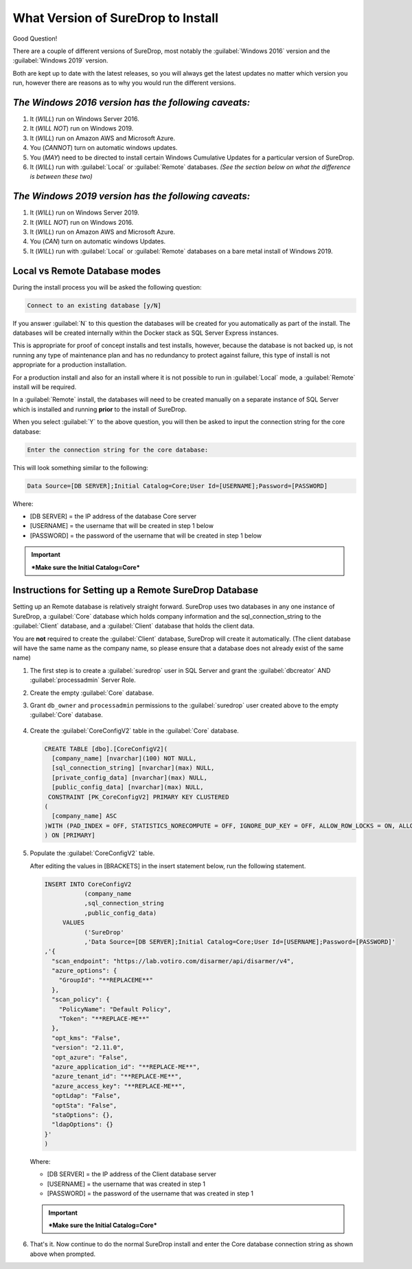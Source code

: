 What Version of SureDrop to Install
===================================

Good Question!

There are a couple of different versions of SureDrop, most notably the
:guilabel:`Windows 2016` version and the :guilabel:`Windows 2019` version.

Both are kept up to date with the latest releases, so you will always
get the latest updates no matter which version you run, however there
are reasons as to why you would run the different versions.

*The Windows 2016 version has the following caveats:*
-----------------------------------------------------

#. It (*WILL*) run on Windows Server 2016.
#. It (*WILL NOT*) run on Windows 2019.
#. It (*WILL*) run on Amazon AWS and Microsoft Azure.
#. You (*CANNOT*) turn on automatic windows updates.
#. You (*MAY*) need to be directed to install certain Windows Cumulative
   Updates for a particular version of SureDrop.
#. It (*WILL*) run with :guilabel:`Local` or :guilabel:`Remote` databases.
   *(See the section below on what the difference is between these two)*

*The Windows 2019 version has the following caveats:*
-----------------------------------------------------

#. It (*WILL*) run on Windows Server 2019.
#. It (*WILL NOT*) run on Windows 2016.
#. It (*WILL*) run on Amazon AWS and Microsoft Azure.
#. You (*CAN*) turn on automatic windows Updates.
#. It (*WILL*) run with :guilabel:`Local` or :guilabel:`Remote` databases on a bare
   metal install of Windows 2019.

**Local** vs **Remote** Database modes
--------------------------------------

During the install process you will be asked the following question:

.. code:: sh

    Connect to an existing database [y/N]

If you answer :guilabel:`N` to this question the databases will be created for
you automatically as part of the install. The databases will be created
internally within the Docker stack as SQL Server Express instances.

This is appropriate for proof of concept installs and test installs,
however, because the database is not backed up, is not running any type
of maintenance plan and has no redundancy to protect against failure,
this type of install is not appropriate for a production installation.

For a production install and also for an install where it is not
possible to run in :guilabel:`Local` mode, a :guilabel:`Remote` install will be
required.

In a :guilabel:`Remote` install, the databases will need to be created manually
on a separate instance of SQL Server which is installed and running
**prior** to the install of SureDrop.

When you select :guilabel:`Y` to the above question, you will then be asked to
input the connection string for the core database:

.. code:: sh

   Enter the connection string for the core database:

This will look something similar to the following:

.. code:: sh

   Data Source=[DB SERVER];Initial Catalog=Core;User Id=[USERNAME];Password=[PASSWORD]

Where:

-  [DB SERVER] = the IP address of the database Core server
-  [USERNAME] = the username that will be created in step 1 below
-  [PASSWORD] = the password of the username that will be created in
   step 1 below

.. Important::
   ***Make sure the Initial Catalog=Core***

.. _remote-db:

Instructions for Setting up a Remote SureDrop Database
------------------------------------------------------

Setting up an Remote database is relatively straight forward. SureDrop
uses two databases in any one instance of SureDrop, a :guilabel:`Core` database
which holds company information and the sql\_connection\_string to the
:guilabel:`Client` database, and a :guilabel:`Client` database that holds the client
data.

You are **not** required to create the :guilabel:`Client` database, SureDrop
will create it automatically. (The client database will have the same name as 
the company name, so please ensure that a database does not already exist of 
the same name)

#. The first step is to create a :guilabel:`suredrop` user in SQL Server and grant the :guilabel:`dbcreator` AND :guilabel:`processadmin` Server Role.

#. Create the empty :guilabel:`Core` database.

#. Grant ``db_owner`` and ``processadmin`` permissions to the :guilabel:`suredrop` user created above to the empty :guilabel:`Core` database.

   .. figure:: ../images/2.10.0/db-permissions.png
      :alt: DB permissions

#. Create the :guilabel:`CoreConfigV2` table in the :guilabel:`Core` database.

   .. code:: SQL

       CREATE TABLE [dbo].[CoreConfigV2](
         [company_name] [nvarchar](100) NOT NULL,
         [sql_connection_string] [nvarchar](max) NULL,
         [private_config_data] [nvarchar](max) NULL,
         [public_config_data] [nvarchar](max) NULL,
        CONSTRAINT [PK_CoreConfigV2] PRIMARY KEY CLUSTERED
       (
         [company_name] ASC
       )WITH (PAD_INDEX = OFF, STATISTICS_NORECOMPUTE = OFF, IGNORE_DUP_KEY = OFF, ALLOW_ROW_LOCKS = ON, ALLOW_PAGE_LOCKS = ON) ON     [PRIMARY]
       ) ON [PRIMARY]

#. Populate the :guilabel:`CoreConfigV2` table.

   After editing the values in [BRACKETS] in the insert statement below,
   run the following statement.

   .. code:: SQL

       INSERT INTO CoreConfigV2
                  (company_name
                  ,sql_connection_string
                  ,public_config_data)
            VALUES
                  ('SureDrop'
                  ,'Data Source=[DB SERVER];Initial Catalog=Core;User Id=[USERNAME];Password=[PASSWORD]'
       ,'{
         "scan_endpoint": "https://lab.votiro.com/disarmer/api/disarmer/v4",
         "azure_options": {
           "GroupId": "**REPLACEME**"
         },
         "scan_policy": {
           "PolicyName": "Default Policy",
           "Token": "**REPLACE-ME**"
         },
         "opt_kms": "False",
         "version": "2.11.0",
         "opt_azure": "False",
         "azure_application_id": "**REPLACE-ME**",
         "azure_tenant_id": "**REPLACE-ME**",
         "azure_access_key": "**REPLACE-ME**",
         "optLdap": "False",
         "optSta": "False",
         "staOptions": {},
         "ldapOptions": {}
       }'
       )

   Where:

   -  [DB SERVER] = the IP address of the Client database server
   -  [USERNAME] = the username that was created in step 1
   -  [PASSWORD] = the password of the username that was created in step 1


   .. Important::

      ***Make sure the Initial Catalog=Core***

#. That's it. Now continue to do the normal SureDrop install and enter
   the Core database connection string as shown above when prompted.
